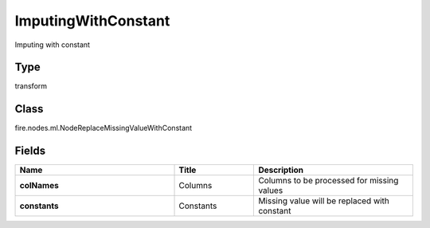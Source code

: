 ImputingWithConstant
=========== 

Imputing with constant

Type
--------- 

transform

Class
--------- 

fire.nodes.ml.NodeReplaceMissingValueWithConstant

Fields
--------- 

.. list-table::
      :widths: 10 5 10
      :header-rows: 1
      :stub-columns: 1

      * - Name
        - Title
        - Description
      * - colNames
        - Columns
        - Columns to be processed for missing values
      * - constants
        - Constants
        - Missing value will be replaced with constant




